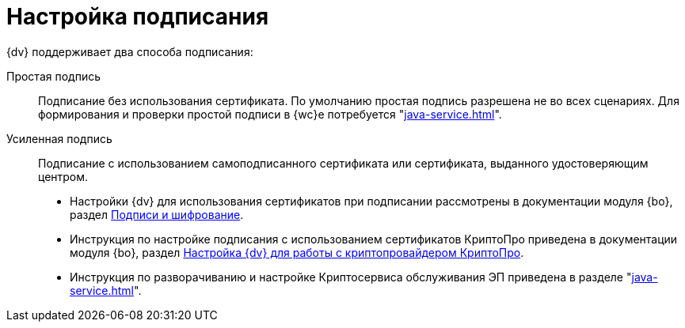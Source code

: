 = Настройка подписания

.{dv} поддерживает два способа подписания:
Простая подпись::
Подписание без использования сертификата. По умолчанию простая подпись разрешена не во всех сценариях. Для формирования и проверки простой подписи в {wc}е потребуется "xref:java-service.adoc[]".

Усиленная подпись::
Подписание с использованием самоподписанного сертификата или сертификата, выданного удостоверяющим центром.
+
* Настройки {dv} для использования сертификатов при подписании рассмотрены в документации модуля {bo}, раздел xref:backoffice:admin:system-settings.adoc#signature-cypher[Подписи и шифрование].
* Инструкция по настройке подписания с использованием сертификатов КриптоПро приведена в документации модуля {bo}, раздел xref:backoffice:admin:prepare-cryptopro.adoc[Настройка {dv} для работы с криптопровайдером КриптоПро].
* Инструкция по разворачиванию и настройке Криптосервиса обслуживания ЭП приведена в разделе "xref:java-service.adoc#cryptoservice[]".
